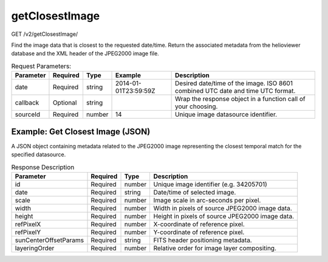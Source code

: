 getClosestImage
^^^^^^^^^^^^^^^
GET /v2/getClosestImage/

Find the image data that is closest to the requested date/time. Return the
associated metadata from the helioviewer database and the XML header of the
JPEG2000 image file.

.. table:: Request Parameters:

    +-----------+----------+--------+----------------------+---------------------------------------------------------------------------------+
    | Parameter | Required |  Type  |       Example        |                                   Description                                   |
    +===========+==========+========+======================+=================================================================================+
    | date      | Required | string | 2014-01-01T23:59:59Z | Desired date/time of the image. ISO 8601 combined UTC date and time UTC format. |
    +-----------+----------+--------+----------------------+---------------------------------------------------------------------------------+
    | callback  | Optional | string |                      | Wrap the response object in a function call of your choosing.                   |
    +-----------+----------+--------+----------------------+---------------------------------------------------------------------------------+
    | sourceId  | Required | number | 14                   | Unique image datasource identifier.                                             |
    +-----------+----------+--------+----------------------+---------------------------------------------------------------------------------+

Example: Get Closest Image (JSON)
~~~~~~~~~~~~~~~~~~~~~~~~~~~~~~~~~

A JSON object containing metadata related to the JPEG2000 image representing the
closest temporal match for the specified datasource.

.. code-block::
    :caption: Example Request:

    https://api.helioviewer.org/v2/getClosestImage/?date=2014-01-01T23:59:59Z&sourceId=14

.. code-block::
    :caption: Example Response:

    {
        "id": 34205701,
        "date": "2014-01-02 00:00:02",
        "scale": 0.58996068317702,
        "width": 4096,
        "height": 4096,
        "refPixelX": 2048.5,
        "refPixelY": 2048.5,
        "sunCenterOffsetParams": [],
        "layeringOrder": 1
    }

.. table:: Response Description

    +-----------------------+----------+--------+-------------------------------------------------+
    |       Parameter       | Required |  Type  |                   Description                   |
    +=======================+==========+========+=================================================+
    | id                    | Required | number | Unique image identifier (e.g. 34205701)         |
    +-----------------------+----------+--------+-------------------------------------------------+
    | date                  | Required | string | Date/time of selected image.                    |
    +-----------------------+----------+--------+-------------------------------------------------+
    | scale                 | Required | number | Image scale in arc-seconds per pixel.           |
    +-----------------------+----------+--------+-------------------------------------------------+
    | width                 | Required | number | Width in pixels of source JPEG2000 image data.  |
    +-----------------------+----------+--------+-------------------------------------------------+
    | height                | Required | number | Height in pixels of source JPEG2000 image data. |
    +-----------------------+----------+--------+-------------------------------------------------+
    | refPixelX             | Required | number | X-coordinate of reference pixel.                |
    +-----------------------+----------+--------+-------------------------------------------------+
    | refPixelY             | Required | number | Y-coordinate of reference pixel.                |
    +-----------------------+----------+--------+-------------------------------------------------+
    | sunCenterOffsetParams | Required | string | FITS header positioning metadata.               |
    +-----------------------+----------+--------+-------------------------------------------------+
    | layeringOrder         | Required | number | Relative order for image layer compositing.     |
    +-----------------------+----------+--------+-------------------------------------------------+
